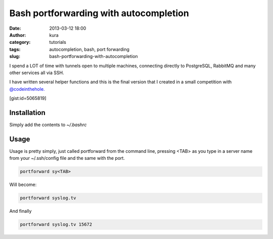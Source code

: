 Bash portforwarding with autocompletion
#######################################
:date: 2013-03-12 18:00
:author: kura
:category: tutorials
:tags: autocompletion, bash, port forwarding
:slug: bash-portforwarding-with-autocompletion



I spend a LOT of time with tunnels open to multiple machines, connecting
directly to PostgreSQL, RabbitMQ and many other services all via SSH.

I have written several helper functions and this is the final version
that I created in a small competition with `@codeinthehole.`_

.. _@codeinthehole.: https://twitter.com/codeinthehole

[gist:id=5065819]

Installation
------------

Simply add the contents to *~/.bashrc*

Usage
-----

Usage is pretty simply, just called portforward from the command line,
pressing <TAB> as you type in a server name from your ~/.ssh/config file
and the same with the port.

.. code:: bash

    portforward sy<TAB>

Will become:

.. code:: bash

    portforward syslog.tv

And finally

.. code:: bash

    portforward syslog.tv 15672
